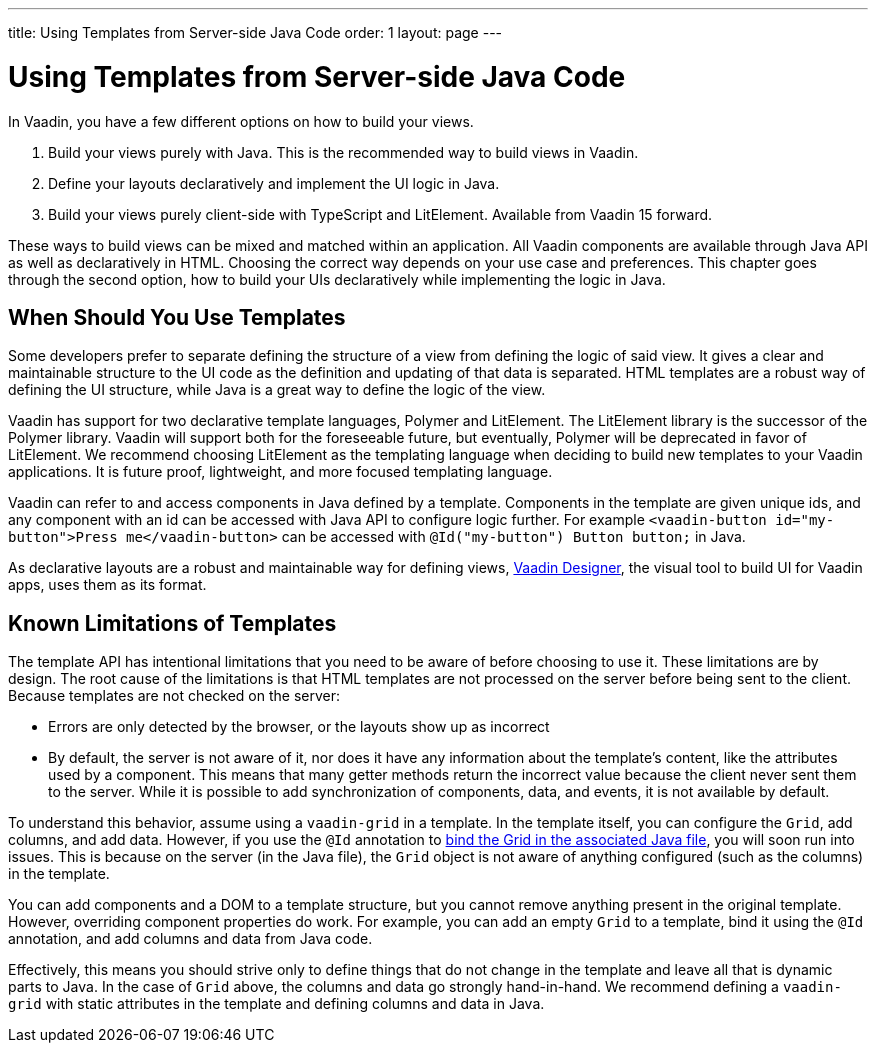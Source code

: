 ---
title: Using Templates from Server-side Java Code
order: 1
layout: page
---

ifdef::env-github[:outfilesuffix: .asciidoc]

= Using Templates from Server-side Java Code

In Vaadin, you have a few different options on how to build your views.

. Build your views purely with Java. This is the recommended way to build views in Vaadin.
. Define your layouts declaratively and implement the UI logic in Java.
. Build your views purely client-side with TypeScript and LitElement. Available from Vaadin 15 forward.

These ways to build views can be mixed and matched within an application. All Vaadin components are available through Java API as well as declaratively in HTML. Choosing the correct way depends on your use case and preferences. This chapter goes through the second option, how to build your UIs declaratively while implementing the logic in Java.

== When Should You Use Templates

Some developers prefer to separate defining the structure of a view from defining the logic of said view. It gives a clear and maintainable structure to the UI code as the definition and updating of that data is separated. HTML templates are a robust way of defining the UI structure, while Java is a great way to define the logic of the view. 

Vaadin has support for two declarative template languages, Polymer and LitElement. The LitElement library is the successor of the Polymer library. Vaadin will support both for the foreseeable future, but eventually, Polymer will be deprecated in favor of LitElement. We recommend choosing LitElement as the templating language when deciding to build new templates to your Vaadin applications. It is future proof, lightweight, and more focused templating language.

Vaadin can refer to and access components in Java defined by a template. Components in the template are given unique ids, and any component with an id can be accessed with Java API to configure logic further. For example `<vaadin-button id="my-button">Press me</vaadin-button>` can be accessed with `@Id("my-button") Button button;` in Java.

As declarative layouts are a robust and maintainable way for defining views, https://vaadin.com/designer[Vaadin Designer], the visual tool to build UI for Vaadin apps, uses them as its format.

== Known Limitations of Templates

The template API has intentional limitations that you need to be aware of before choosing to use it. These limitations are by design. The root cause of the limitations is that HTML templates are not processed on the server before being sent to the client. Because templates are not checked on the server:

* Errors are only detected by the browser, or the layouts show up as incorrect
* By default, the server is not aware of it, nor does it have any information about the template's content, like the attributes used by a component. This means that many getter methods return the incorrect value because the client never sent them to the server. While it is possible to add synchronization of components, data, and events, it is not available by default. 

To understand this behavior, assume using a `vaadin-grid` in a template. In the template itself, you can configure the `Grid`, add columns, and add data. However, if you use the `@Id` annotation to <<tutorial-template-components#,bind the Grid in the associated Java file>>, you will soon run into issues. This is because on the server (in the Java file), the `Grid` object is not aware of anything configured (such as the columns) in the template.

You can add components and a DOM to a template structure, but you cannot remove anything present in the original template. However, overriding component properties do work. For example, you can add an empty `Grid` to a template, bind it using the `@Id` annotation, and add columns and data from Java code.

Effectively, this means you should strive only to define things that do not change in the template and leave all that is dynamic parts to Java. In the case of `Grid` above, the columns and data go strongly hand-in-hand. We recommend defining a `vaadin-grid` with static attributes in the template and defining columns and data in Java.